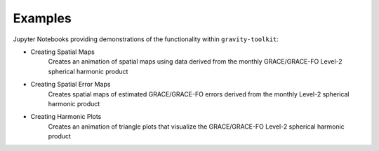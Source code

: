 .. _examples:

========
Examples
========

Jupyter Notebooks providing demonstrations of the functionality within ``gravity-toolkit``:

- Creating Spatial Maps |github spatial| |nbviewer spatial|
    Creates an animation of spatial maps using data derived from the monthly GRACE/GRACE-FO Level-2 spherical harmonic product
- Creating Spatial Error Maps |github error| |nbviewer error|
    Creates spatial maps of estimated GRACE/GRACE-FO errors derived from the monthly Level-2 spherical harmonic product
- Creating Harmonic Plots |github harmonic| |nbviewer harmonic|
    Creates an animation of triangle plots that visualize the GRACE/GRACE-FO Level-2 spherical harmonic product

.. |github spatial| image:: https://img.shields.io/badge/GitHub-view-6f42c1?style=flat&logo=Github
   :target: https://github.com/tsutterley/gravity-toolkit/blob/main/notebooks/GRACE-Spatial-Maps.ipynb

.. |nbviewer spatial| image:: https://raw.githubusercontent.com/jupyter/design/master/logos/Badges/nbviewer_badge.svg
   :target: https://nbviewer.jupyter.org/github/tsutterley/gravity-toolkit/blob/main/notebooks/GRACE-Spatial-Maps.ipynb

.. |github error| image:: https://img.shields.io/badge/GitHub-view-6f42c1?style=flat&logo=Github
  :target: https://github.com/tsutterley/gravity-toolkit/blob/main/notebooks/GRACE-Spatial-Error.ipynb

.. |nbviewer error| image:: https://raw.githubusercontent.com/jupyter/design/master/logos/Badges/nbviewer_badge.svg
  :target: https://nbviewer.jupyter.org/github/tsutterley/gravity-toolkit/blob/main/notebooks/GRACE-Spatial-Error.ipynb

.. |github harmonic| image:: https://img.shields.io/badge/GitHub-view-6f42c1?style=flat&logo=Github
   :target: https://github.com/tsutterley/gravity-toolkit/blob/main/notebooks/GRACE-Harmonic-Plots.ipynb

.. |nbviewer harmonic| image:: https://raw.githubusercontent.com/jupyter/design/master/logos/Badges/nbviewer_badge.svg
   :target: https://nbviewer.jupyter.org/github/tsutterley/gravity-toolkit/blob/main/notebooks/GRACE-Harmonic-Plots.ipynb
